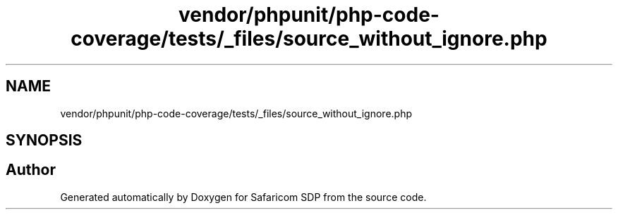 .TH "vendor/phpunit/php-code-coverage/tests/_files/source_without_ignore.php" 3 "Sat Sep 26 2020" "Safaricom SDP" \" -*- nroff -*-
.ad l
.nh
.SH NAME
vendor/phpunit/php-code-coverage/tests/_files/source_without_ignore.php
.SH SYNOPSIS
.br
.PP
.SH "Author"
.PP 
Generated automatically by Doxygen for Safaricom SDP from the source code\&.

